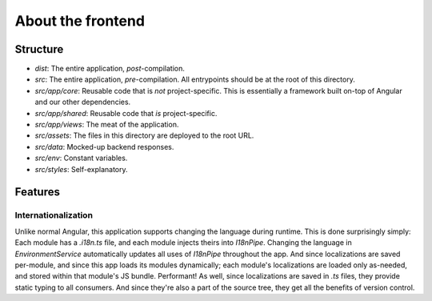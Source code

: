 About the frontend
################################################################################

Structure
^^^^^^^^^^^^^^^^^^^^^^^^^^^^^^^^^^^^^^^^^^^^^^^^^^^^^^^^^^^^^^^^^^^^^^^^^^^^^^^^
- `dist`: The entire application, *post*-compilation.
- `src`: The entire application, *pre*-compilation.  All entrypoints should be at the root of this directory.
- `src/app/core`: Reusable code that is *not* project-specific.  This is essentially a framework built on-top of Angular and our other dependencies.
- `src/app/shared`: Reusable code that *is* project-specific.
- `src/app/views`: The meat of the application.
- `src/assets`: The files in this directory are deployed to the root URL.
- `src/data`: Mocked-up backend responses.
- `src/env`: Constant variables.
- `src/styles`: Self-explanatory.

Features
^^^^^^^^^^^^^^^^^^^^^^^^^^^^^^^^^^^^^^^^^^^^^^^^^^^^^^^^^^^^^^^^^^^^^^^^^^^^^^^^

Internationalization
================================================================================
Unlike normal Angular, this application supports changing the language during runtime.
This is done surprisingly simply:  Each module has a `.i18n.ts` file, and each module injects theirs into `I18nPipe`.
Changing the language in `EnvironmentService` automatically updates all uses of `I18nPipe` throughout the app.
And since localizations are saved per-module, and since this app loads its modules dynamically;
each module's localizations are loaded only as-needed, and stored within that module's JS bundle.
Performant!
As well, since localizations are saved in `.ts` files, they provide static typing to all consumers.
And since they're also a part of the source tree, they get all the benefits of version control.
